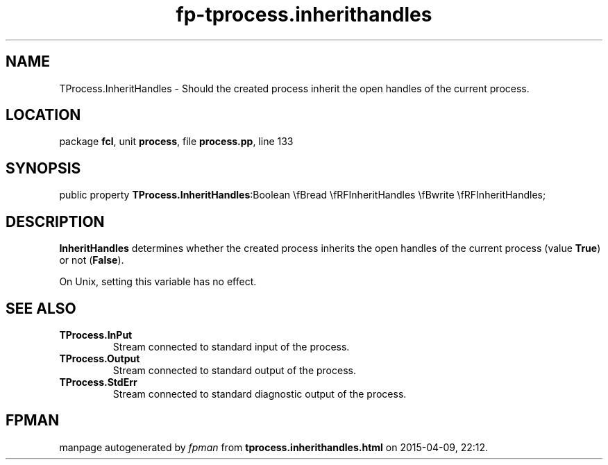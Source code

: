 .\" file autogenerated by fpman
.TH "fp-tprocess.inherithandles" 3 "2014-03-14" "fpman" "Free Pascal Programmer's Manual"
.SH NAME
TProcess.InheritHandles - Should the created process inherit the open handles of the current process.
.SH LOCATION
package \fBfcl\fR, unit \fBprocess\fR, file \fBprocess.pp\fR, line 133
.SH SYNOPSIS
public property  \fBTProcess.InheritHandles\fR:Boolean \\fBread \\fRFInheritHandles \\fBwrite \\fRFInheritHandles;
.SH DESCRIPTION
\fBInheritHandles\fR determines whether the created process inherits the open handles of the current process (value \fBTrue\fR) or not (\fBFalse\fR).

On Unix, setting this variable has no effect.


.SH SEE ALSO
.TP
.B TProcess.InPut
Stream connected to standard input of the process.
.TP
.B TProcess.Output
Stream connected to standard output of the process.
.TP
.B TProcess.StdErr
Stream connected to standard diagnostic output of the process.

.SH FPMAN
manpage autogenerated by \fIfpman\fR from \fBtprocess.inherithandles.html\fR on 2015-04-09, 22:12.

